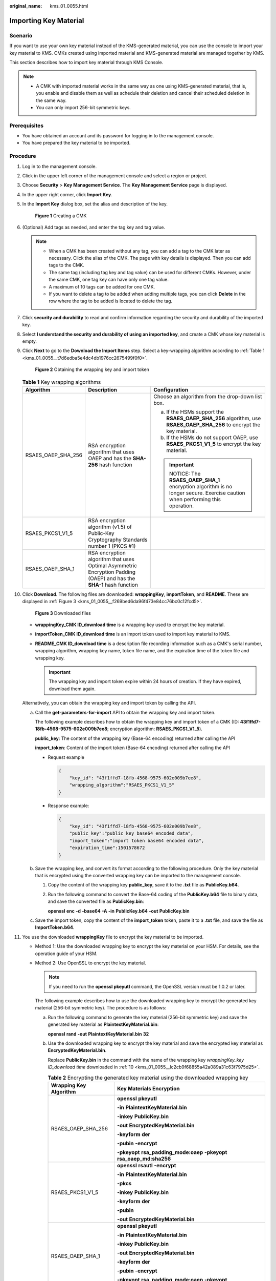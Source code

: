 :original_name: kms_01_0055.html

.. _kms_01_0055:

Importing Key Material
======================

Scenario
--------

If you want to use your own key material instead of the KMS-generated material, you can use the console to import your key material to KMS. CMKs created using imported material and KMS-generated material are managed together by KMS.

This section describes how to import key material through KMS Console.

.. note::

   -  A CMK with imported material works in the same way as one using KMS-generated material, that is, you enable and disable them as well as schedule their deletion and cancel their scheduled deletion in the same way.
   -  You can only import 256-bit symmetric keys.

Prerequisites
-------------

-  You have obtained an account and its password for logging in to the management console.
-  You have prepared the key material to be imported.

Procedure
---------

#. Log in to the management console.

#. Click |image1| in the upper left corner of the management console and select a region or project.

#. Choose **Security** > **Key Management Service**. The **Key Management Service** page is displayed.

#. In the upper right corner, click **Import Key**.

#. In the **Import Key** dialog box, set the alias and description of the key.


   .. figure:: /_static/images/en-us_image_0129101904.png
      :alt: **Figure 1** Creating a CMK

      **Figure 1** Creating a CMK

#. (Optional) Add tags as needed, and enter the tag key and tag value.

   .. note::

      -  When a CMK has been created without any tag, you can add a tag to the CMK later as necessary. Click the alias of the CMK. The page with key details is displayed. Then you can add tags to the CMK.
      -  The same tag (including tag key and tag value) can be used for different CMKs. However, under the same CMK, one tag key can have only one tag value.
      -  A maximum of 10 tags can be added for one CMK.
      -  If you want to delete a tag to be added when adding multiple tags, you can click **Delete** in the row where the tag to be added is located to delete the tag.

#. Click **security and durability** to read and confirm information regarding the security and durability of the imported key.

#. Select **I understand the security and durability of using an imported key**, and create a CMK whose key material is empty.

#. Click **Next** to go to the **Download the Import Items** step. Select a key-wrapping algorithm according to :ref:`Table 1 <kms_01_0055__t7d6edba5e4dc4db1976cc2675499f0f0>`.


   .. figure:: /_static/images/en-us_image_0115888859.png
      :alt: **Figure 2** Obtaining the wrapping key and import token

      **Figure 2** Obtaining the wrapping key and import token

   .. _kms_01_0055__t7d6edba5e4dc4db1976cc2675499f0f0:

   .. table:: **Table 1** Key wrapping algorithms

      +-----------------------+---------------------------------------------------------------------------------------------------------------------+------------------------------------------------------------------------------------------------------------------------+
      | Algorithm             | Description                                                                                                         | Configuration                                                                                                          |
      +=======================+=====================================================================================================================+========================================================================================================================+
      | RSAES_OAEP_SHA_256    | RSA encryption algorithm that uses OAEP and has the **SHA-256** hash function                                       | Choose an algorithm from the drop-down list box.                                                                       |
      |                       |                                                                                                                     |                                                                                                                        |
      |                       |                                                                                                                     | a. If the HSMs support the **RSAES_OAEP_SHA_256** algorithm, use **RSAES_OAEP_SHA_256** to encrypt the key material.   |
      |                       |                                                                                                                     | b. If the HSMs do not support OAEP, use **RSAES_PKCS1_V1_5** to encrypt the key material.                              |
      |                       |                                                                                                                     |                                                                                                                        |
      |                       |                                                                                                                     | .. important::                                                                                                         |
      |                       |                                                                                                                     |                                                                                                                        |
      |                       |                                                                                                                     |    NOTICE:                                                                                                             |
      |                       |                                                                                                                     |    The **RSAES_OAEP_SHA_1** encryption algorithm is no longer secure. Exercise caution when performing this operation. |
      +-----------------------+---------------------------------------------------------------------------------------------------------------------+------------------------------------------------------------------------------------------------------------------------+
      | RSAES_PKCS1_V1_5      | RSA encryption algorithm (v1.5) of Public-Key Cryptography Standards number 1 (PKCS #1)                             |                                                                                                                        |
      +-----------------------+---------------------------------------------------------------------------------------------------------------------+------------------------------------------------------------------------------------------------------------------------+
      | RSAES_OAEP_SHA_1      | RSA encryption algorithm that uses Optimal Asymmetric Encryption Padding (OAEP) and has the **SHA-1** hash function |                                                                                                                        |
      +-----------------------+---------------------------------------------------------------------------------------------------------------------+------------------------------------------------------------------------------------------------------------------------+

#. .. _kms_01_0055__lc2cb9f68855a42a089a31c63f7975d25:

   Click **Download**. The following files are downloaded: **wrappingKey**, **importToken**, and **README**. These are displayed in :ref:`Figure 3 <kms_01_0055__f269bed6da96f473e84cc76bc0c12fcd5>`.

   .. _kms_01_0055__f269bed6da96f473e84cc76bc0c12fcd5:

   .. figure:: /_static/images/en-us_image_0112947083.png
      :alt: **Figure 3** Downloaded files

      **Figure 3** Downloaded files

   -  **wrappingKey\_\ CMK ID\ \_\ download time** is a wrapping key used to encrypt the key material.
   -  **importToken\_\ CMK ID\ \_\ download time** is an import token used to import key material to KMS.
   -  **README\_\ CMK ID\ \_\ download time** is a description file recording information such as a CMK's serial number, wrapping algorithm, wrapping key name, token file name, and the expiration time of the token file and wrapping key.

      .. important::

         The wrapping key and import token expire within 24 hours of creation. If they have expired, download them again.

   Alternatively, you can obtain the wrapping key and import token by calling the API.

   a. Call the **get-parameters-for-import** API to obtain the wrapping key and import token.

      The following example describes how to obtain the wrapping key and import token of a CMK (ID: **43f1ffd7-18fb-4568-9575-602e009b7ee8**; encryption algorithm: **RSAES_PKCS1_V1_5**).

      **public_key**: The content of the wrapping key (Base-64 encoding) returned after calling the API

      **import_token**: Content of the import token (Base-64 encoding) returned after calling the API

      -  Request example

         .. code-block::

            {
                "key_id": "43f1ffd7-18fb-4568-9575-602e009b7ee8",
                "wrapping_algorithm":"RSAES_PKCS1_V1_5"
            }

      -  Response example:

         .. code-block::

            {
                "key_id": "43f1ffd7-18fb-4568-9575-602e009b7ee8",
                "public_key":"public key base64 encoded data",
                "import_token":"import token base64 encoded data",
                "expiration_time":1501578672
            }

   b. Save the wrapping key, and convert its format according to the following procedure. Only the key material that is encrypted using the converted wrapping key can be imported to the management console.

      #. Copy the content of the wrapping key **public_key**, save it to the **.txt** file as **PublicKey.b64**.

      #. Run the following command to convert the Base-64 coding of the **PublicKey.b64** file to binary data, and save the converted file as **PublicKey.bin**:

         **openssl** **enc** **-d** **-base64** **-A** **-in** **PublicKey.b64** **-out** **PublicKey.bin**

   c. Save the import token, copy the content of the **import_token** token, paste it to a **.txt** file, and save the file as **ImportToken.b64**.

#. You use the downloaded **wrappingKey** file to encrypt the key material to be imported.

   -  Method 1: Use the downloaded wrapping key to encrypt the key material on your HSM. For details, see the operation guide of your HSM.

   -  Method 2: Use OpenSSL to encrypt the key material.

      .. note::

         If you need to run the **openssl pkeyutl** command, the OpenSSL version must be 1.0.2 or later.

      The following example describes how to use the downloaded wrapping key to encrypt the generated key material (256-bit symmetric key). The procedure is as follows:

      a. Run the following command to generate the key material (256-bit symmetric key) and save the generated key material as **PlaintextKeyMaterial.bin**:

         **openssl** **rand** **-out** **PlaintextKeyMaterial.bin** **32**

      b. Use the downloaded wrapping key to encrypt the key material and save the encrypted key material as **EncryptedKeyMaterial.bin**.

         Replace **PublicKey.bin** in the command with the name of the wrapping key *wrappingKey_key ID_download time* downloaded in :ref:`10 <kms_01_0055__lc2cb9f68855a42a089a31c63f7975d25>`.

         .. table:: **Table 2** Encrypting the generated key material using the downloaded wrapping key

            +-----------------------------------+--------------------------------------------------------------------------+
            | Wrapping Key Algorithm            | Key Materials Encryption                                                 |
            +===================================+==========================================================================+
            | RSAES_OAEP_SHA_256                | **openssl** **pkeyutl**                                                  |
            |                                   |                                                                          |
            |                                   | **-in** **PlaintextKeyMaterial.bin**                                     |
            |                                   |                                                                          |
            |                                   | **-inkey** **PublicKey.bin**                                             |
            |                                   |                                                                          |
            |                                   | **-out** **EncryptedKeyMaterial.bin**                                    |
            |                                   |                                                                          |
            |                                   | **-keyform** **der**                                                     |
            |                                   |                                                                          |
            |                                   | **-pubin** **-encrypt**                                                  |
            |                                   |                                                                          |
            |                                   | **-pkeyopt** **rsa_padding_mode:oaep** **-pkeyopt rsa_oaep_md:sha256**   |
            +-----------------------------------+--------------------------------------------------------------------------+
            | RSAES_PKCS1_V1_5                  | **openssl** **rsautl** **-encrypt**                                      |
            |                                   |                                                                          |
            |                                   | **-in** **PlaintextKeyMaterial.bin**                                     |
            |                                   |                                                                          |
            |                                   | **-pkcs**                                                                |
            |                                   |                                                                          |
            |                                   | **-inkey** **PublicKey.bin**                                             |
            |                                   |                                                                          |
            |                                   | **-keyform** **der**                                                     |
            |                                   |                                                                          |
            |                                   | **-pubin**                                                               |
            |                                   |                                                                          |
            |                                   | **-out** **EncryptedKeyMaterial.bin**                                    |
            +-----------------------------------+--------------------------------------------------------------------------+
            | RSAES_OAEP_SHA_1                  | **openssl** **pkeyutl**                                                  |
            |                                   |                                                                          |
            |                                   | **-in** **PlaintextKeyMaterial.bin**                                     |
            |                                   |                                                                          |
            |                                   | **-inkey** **PublicKey.bin**                                             |
            |                                   |                                                                          |
            |                                   | **-out** **EncryptedKeyMaterial.bin**                                    |
            |                                   |                                                                          |
            |                                   | **-keyform** **der**                                                     |
            |                                   |                                                                          |
            |                                   | **-pubin** **-encrypt**                                                  |
            |                                   |                                                                          |
            |                                   | **-pkeyopt** **rsa_padding_mode:oaep** **-pkeyopt** **rsa_oaep_md:sha1** |
            +-----------------------------------+--------------------------------------------------------------------------+

#. Click **Next** to go to the **Import Key Material** step. Configure the parameters as described in :ref:`Table 3 <kms_01_0055__ta53da73a8072468e9b86d7fa3a6fd53e>`.


   .. figure:: /_static/images/en-us_image_0115888849.png
      :alt: **Figure 4** Importing key material

      **Figure 4** Importing key material

   .. _kms_01_0055__ta53da73a8072468e9b86d7fa3a6fd53e:

   .. table:: **Table 3** Parameters for importing key material

      +-----------------------------------+-----------------------------------------------------------------------------------------------------------------------------------------+
      | Parameter                         | Description                                                                                                                             |
      +===================================+=========================================================================================================================================+
      | Key ID                            | Random ID of a CMK generated during the CMK creation                                                                                    |
      +-----------------------------------+-----------------------------------------------------------------------------------------------------------------------------------------+
      | Key material                      | a. Use the key material encrypted by the **wrappingKey** file downloaded in :ref:`10 <kms_01_0055__lc2cb9f68855a42a089a31c63f7975d25>`. |
      |                                   | b. Click **Import** to import the key material.                                                                                         |
      +-----------------------------------+-----------------------------------------------------------------------------------------------------------------------------------------+

#. Click **Next** to go to the **Import Key Token** step. Configure the parameters as described in :ref:`Table 4 <kms_01_0055__t1963e04e0ac24f3e8feb0387fa53c844>`.


   .. figure:: /_static/images/en-us_image_0129539391.png
      :alt: **Figure 5** Importing a key token

      **Figure 5** Importing a key token

   .. _kms_01_0055__t1963e04e0ac24f3e8feb0387fa53c844:

   .. table:: **Table 4** Parameters for importing a key token

      +-----------------------------------+---------------------------------------------------------------------------------------------------------------------------------------------------------------+
      | Parameter                         | Description                                                                                                                                                   |
      +===================================+===============================================================================================================================================================+
      | Key ID                            | Random ID of a CMK generated during the CMK creation                                                                                                          |
      +-----------------------------------+---------------------------------------------------------------------------------------------------------------------------------------------------------------+
      | Token                             | Select the **importToken** downloaded in :ref:`10 <kms_01_0055__lc2cb9f68855a42a089a31c63f7975d25>`.                                                          |
      +-----------------------------------+---------------------------------------------------------------------------------------------------------------------------------------------------------------+
      | Key material expiration mode      | -  **Key material will never expire**: This option specifies that key material will not expire after import.                                                  |
      |                                   |                                                                                                                                                               |
      |                                   | -  **Key material expires on**: This option specifies the expiration time of the key material. By default, the key material expires in 24 hours after import. |
      |                                   |                                                                                                                                                               |
      |                                   |    When the key material expires, KMS will delete them in 24 hours, making the CMK unusable and the CMK status **Pending import**.                            |
      +-----------------------------------+---------------------------------------------------------------------------------------------------------------------------------------------------------------+

#. Click **OK**.

   .. important::

      Key material can be successfully imported when it matches the corresponding CMK ID and token.

   Your imported material is displayed in the list of CMKs. The default status of an imported CMK is **Enabled**.

.. |image1| image:: /_static/images/en-us_image_0237800345.png

